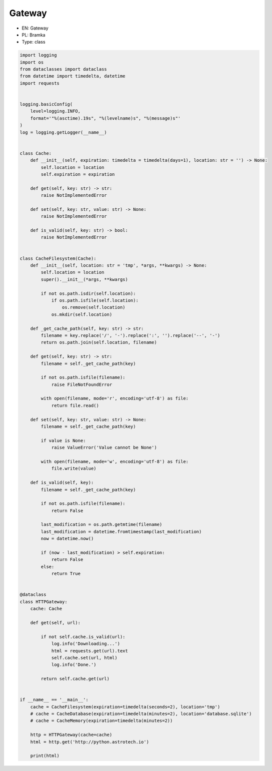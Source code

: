Gateway
=======

* EN: Gateway
* PL: Bramka
* Type: class

.. code-block:: python

    import logging
    import os
    from dataclasses import dataclass
    from datetime import timedelta, datetime
    import requests


    logging.basicConfig(
        level=logging.INFO,
        format='"%(asctime).19s", "%(levelname)s", "%(message)s"'
    )
    log = logging.getLogger(__name__)


    class Cache:
        def __init__(self, expiration: timedelta = timedelta(days=1), location: str = '') -> None:
            self.location = location
            self.expiration = expiration

        def get(self, key: str) -> str:
            raise NotImplementedError

        def set(self, key: str, value: str) -> None:
            raise NotImplementedError

        def is_valid(self, key: str) -> bool:
            raise NotImplementedError


    class CacheFilesystem(Cache):
        def __init__(self, location: str = 'tmp', *args, **kwargs) -> None:
            self.location = location
            super().__init__(*args, **kwargs)

            if not os.path.isdir(self.location):
                if os.path.isfile(self.location):
                    os.remove(self.location)
                os.mkdir(self.location)

        def _get_cache_path(self, key: str) -> str:
            filename = key.replace('/', '-').replace(':', '').replace('--', '-')
            return os.path.join(self.location, filename)

        def get(self, key: str) -> str:
            filename = self._get_cache_path(key)

            if not os.path.isfile(filename):
                raise FileNotFoundError

            with open(filename, mode='r', encoding='utf-8') as file:
                return file.read()

        def set(self, key: str, value: str) -> None:
            filename = self._get_cache_path(key)

            if value is None:
                raise ValueError('Value cannot be None')

            with open(filename, mode='w', encoding='utf-8') as file:
                file.write(value)

        def is_valid(self, key):
            filename = self._get_cache_path(key)

            if not os.path.isfile(filename):
                return False

            last_modification = os.path.getmtime(filename)
            last_modification = datetime.fromtimestamp(last_modification)
            now = datetime.now()

            if (now - last_modification) > self.expiration:
                return False
            else:
                return True


    @dataclass
    class HTTPGateway:
        cache: Cache

        def get(self, url):

            if not self.cache.is_valid(url):
                log.info('Downloading...')
                html = requests.get(url).text
                self.cache.set(url, html)
                log.info('Done.')

            return self.cache.get(url)


    if __name__ == '__main__':
        cache = CacheFilesystem(expiration=timedelta(seconds=2), location='tmp')
        # cache = CacheDatabase(expiration=timedelta(minutes=2), location='database.sqlite')
        # cache = CacheMemory(expiration=timedelta(minutes=2))

        http = HTTPGateway(cache=cache)
        html = http.get('http://python.astrotech.io')

        print(html)

